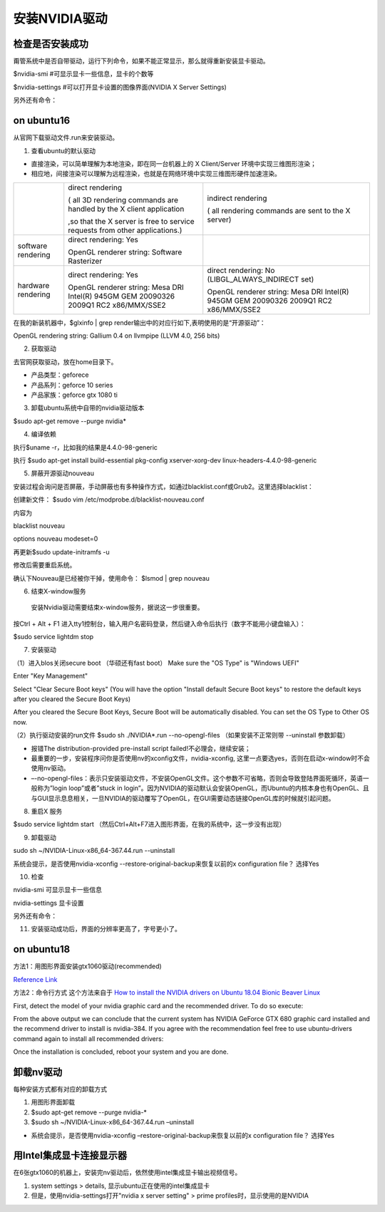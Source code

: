 安装NVIDIA驱动
=====================
检查是否安装成功
-------------------
甭管系统中是否自带驱动，运行下列命令，如果不能正常显示，那么就得重新安装显卡驱动。

$nvidia-smi #可显示显卡一些信息，显卡的个数等

$nvidia-settings #可以打开显卡设置的图像界面(NVIDIA X Server Settings)

另外还有命令：

.. code-block:: none
    :linenos:

    #显示系统中所有PCI总线设备或连接到该总线上的所有设备的工具
    $lspci | grep VGA 或 lspci | grep NVIDIA
    #已载入系统的模块
    $lsmod | grep nvidia
    $glxinfo | grep render
    #输出：OpenGL renderer string: GeForce GTX 1080 Ti/PCIe/SSE2

on ubuntu16
-----------------
从官网下载驱动文件.run来安装驱动。

1. 查看ubuntu的默认驱动

.. code-block:: none
    :linenos:

    $lspci -v
    OR
    $glxinfo | grep render #从输出中的两行，可以解析四种"rendering/OpenGL/X display"的工作方式

- 直接渲染，可以简单理解为本地渲染，即在同一台机器上的 X Client/Server 环境中实现三维图形渲染；
- 相应地，间接渲染可以理解为远程渲染，也就是在网络环境中实现三维图形硬件加速渲染。

+--------------------+--------------------------------------------------------------------------------------+--------------------------------------------------------------------------------------+
|                    | direct rendering                                                                     | indirect rendering                                                                   |
|                    |                                                                                      |                                                                                      |
|                    | ( all 3D rendering commands are handled by the X client application                  | ( all rendering commands are sent to the X server)                                   |
|                    |                                                                                      |                                                                                      |
|                    |                                                                                      |                                                                                      |
|                    | ,so that the X server is free to service requests from other applications.)          |                                                                                      |
+--------------------+--------------------------------------------------------------------------------------+--------------------------------------------------------------------------------------+
| software rendering | direct rendering: Yes                                                                |                                                                                      |
|                    |                                                                                      |                                                                                      |
|                    | OpenGL renderer string: Software Rasterizer                                          |                                                                                      |
+--------------------+--------------------------------------------------------------------------------------+--------------------------------------------------------------------------------------+
| hardware rendering | direct rendering: Yes                                                                | direct rendering: No (LIBGL_ALWAYS_INDIRECT set)                                     |
|                    |                                                                                      |                                                                                      |
|                    | OpenGL renderer string: Mesa DRI Intel(R) 945GM GEM 20090326 2009Q1 RC2 x86/MMX/SSE2 | OpenGL renderer string: Mesa DRI Intel(R) 945GM GEM 20090326 2009Q1 RC2 x86/MMX/SSE2 |
+--------------------+--------------------------------------------------------------------------------------+--------------------------------------------------------------------------------------+

在我的新装机器中，$glxinfo | grep render输出中的对应行如下,表明使用的是“开源驱动”：

OpenGL rendering string: Gallium 0.4 on llvmpipe (LLVM 4.0, 256 bits)

2. 获取驱动

去官网获取驱动，放在home目录下。

- 产品类型：geforece
- 产品系列：geforce 10 series
- 产品家族：geforce gtx 1080 ti

3. 卸载ubuntu系统中自带的nvidia驱动版本

$sudo apt-get remove --purge nvidia*

4. 编译依赖

执行$uname -r，比如我的结果是4.4.0-98-generic

执行
$sudo apt-get install build-essential pkg-config xserver-xorg-dev linux-headers-4.4.0-98-generic

5. 屏蔽开源驱动nouveau

安装过程会询问是否屏蔽，手动屏蔽也有多种操作方式，如通过blacklist.conf或Grub2。这里选择blacklist：

创建新文件：
$sudo vim /etc/modprobe.d/blacklist-nouveau.conf

内容为

blacklist nouveau

options nouveau modeset=0

再更新$sudo update-initramfs  -u

修改后需要重启系统。

确认下Nouveau是已经被你干掉，使用命令： $lsmod | grep nouveau

6. 结束X-window服务

  安装Nvidia驱动需要结束x-window服务，据说这一步很重要。

按Ctrl + Alt + F1 进入tty1控制台，输入用户名密码登录，然后键入命令后执行（数字不能用小键盘输入）：

$sudo service lightdm stop

7. 安装驱动

（1）进入blos关闭secure boot （华硕还有fast boot）
Make sure the "OS Type" is "Windows UEFI"

Enter "Key Management"

Select "Clear Secure Boot keys" (You will have the option "Install default Secure Boot keys" to restore the default keys after you cleared the Secure Boot Keys)

After you cleared the Secure Boot Keys, Secure Boot will be automatically disabled. You can set the OS Type to Other OS now.

（2）执行驱动安装的run文件
$sudo sh ./NVIDIA*.run --no-opengl-files
（如果安装不正常则带 --uninstall 参数卸载）

- 报错The distribution-provided pre-install script failed!不必理会，继续安装；
- 最重要的一步，安装程序问你是否使用nv的xconfig文件，nvidia-xconfig, 这里一点要选yes，否则在启动x-window时不会使用nv驱动。
- –-no-opengl-files：表示只安装驱动文件，不安装OpenGL文件。这个参数不可省略，否则会导致登陆界面死循环，英语一般称为”login loop”或者”stuck in login”。因为NVIDIA的驱动默认会安装OpenGL，而Ubuntu的内核本身也有OpenGL、且与GUI显示息息相关，一旦NVIDIA的驱动覆写了OpenGL，在GUI需要动态链接OpenGL库的时候就引起问题。

8. 重启X 服务

$sudo service lightdm start
（然后Ctrl+Alt+F7进入图形界面，在我的系统中，这一步没有出现）

9. 卸载驱动

sudo sh ~/NVIDIA-Linux-x86_64-367.44.run --uninstall

系统会提示，是否使用nvidia-xconfig --restore-original-backup来恢复以前的x configuration file？
选择Yes

10. 检查

nvidia-smi 可显示显卡一些信息

nvidia-settings 显卡设置

另外还有命令：

.. code-block:: none
    :linenos:

    #显示系统中所有PCI总线设备或连接到该总线上的所有设备的工具
    $lspci | grep VGA 或 lspci | grep NVIDIA
    #已载入系统的模块
    $lsmod | grep nvidia
    $glxinfo | grep render
    #输出：OpenGL renderer string: GeForce GTX 1080 Ti/PCIe/SSE2

11. 安装驱动成功后，界面的分辨率更高了，字号更小了。

on ubuntu18
-----------------
方法1：用图形界面安装gtx1060驱动(recommended)

`Reference Link <https://blog.csdn.net/qq_28660035/article/details/78702535>`_

方法2：命令行方式
这个方法来自于 `How to install the NVIDIA drivers on Ubuntu 18.04 Bionic Beaver Linux <https://linuxconfig.org/how-to-install-the-nvidia-drivers-on-ubuntu-18-04-bionic-beaver-linux>`_

First, detect the model of your nvidia graphic card and the recommended driver. To do so execute:

.. code-block:: none
    :linenos:

    $ubuntu-drivers devices
    == /sys/devices/pci0000:00/0000:00:01.0/0000:01:00.0 ==
    modalias : pci:v000010DEd00001180sv00001458sd0000353Cbc03sc00i00
    vendor   : NVIDIA Corporation
    model    : GK104 [GeForce GTX 680]
    driver   : nvidia-304 - distro non-free
    driver   : nvidia-340 - distro non-free
    driver   : nvidia-384 - distro non-free recommended
    driver   : xserver-xorg-video-nouveau - distro free builtin

    == cpu-microcode.py ==
    driver   : intel-microcode - distro free

From the above output we can conclude that the current system has NVIDIA GeForce GTX 680 graphic card installed and the recommend driver to install is nvidia-384. If you agree with the recommendation feel free to use ubuntu-drivers command again to install all recommended drivers:

.. code-block:: none
    :linenos:

    $ sudo apt-get  install nvidia-384

Once the installation is concluded, reboot your system and you are done.

卸载nv驱动
---------------
每种安装方式都有对应的卸载方式

1. 用图形界面卸载
2. $sudo apt-get remove --purge nvidia-*
3. $sudo sh ~/NVIDIA-Linux-x86_64-367.44.run –uninstall

- 系统会提示，是否使用nvidia-xconfig –restore-original-backup来恢复以前的x configuration file？ 选择Yes

用Intel集成显卡连接显示器
--------------------------
在6张gtx1060的机器上，安装完nv驱动后，依然使用intel集成显卡输出视频信号。

1.  system settings > details, 显示ubuntu正在使用的intel集成显卡
2. 但是，使用nvidia-settings打开"nvidia x server setting" > prime profiles时，显示使用的是NVIDIA 